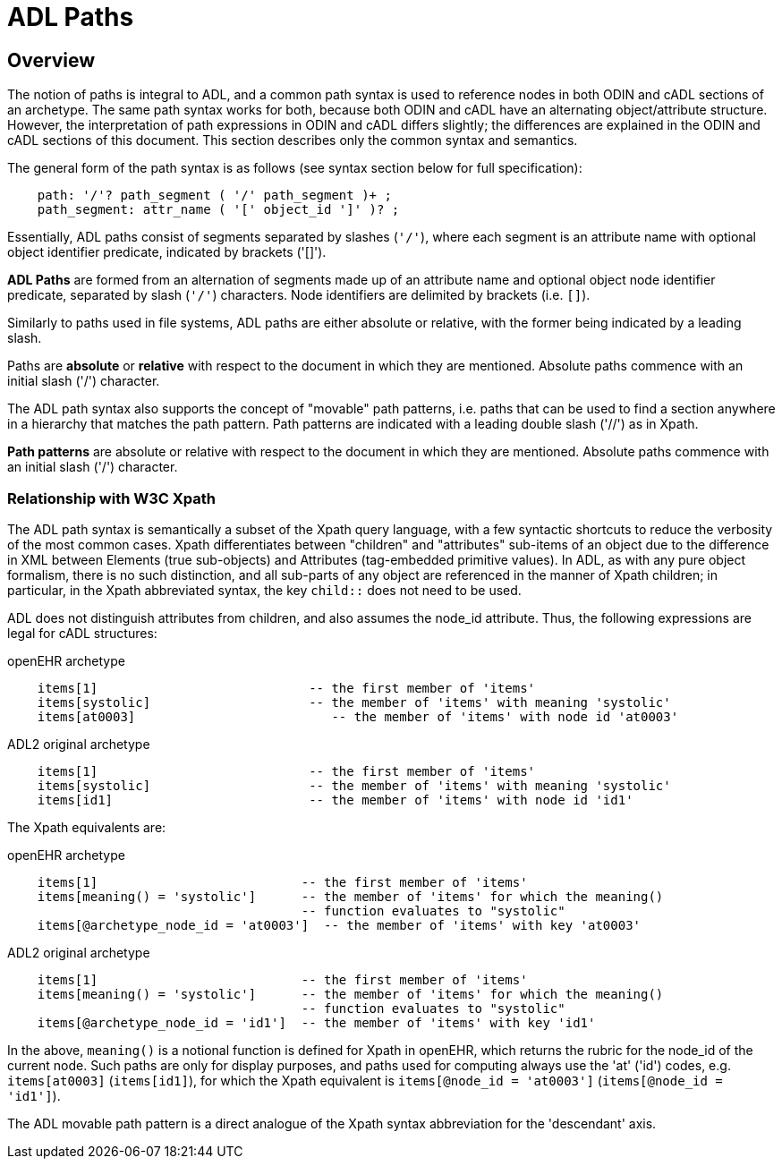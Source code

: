 = ADL Paths

== Overview
The notion of paths is integral to ADL, and a common path syntax is used to reference nodes in both ODIN and cADL sections of an archetype. The same path syntax works for both, because both ODIN and cADL have an alternating object/attribute structure. However, the interpretation of path expressions in ODIN and cADL differs slightly; the differences are explained in the ODIN and cADL sections of this document. This section describes only the common syntax and semantics.

The general form of the path syntax is as follows (see syntax section below for full specification):

[source, antlr-java]
--------
    path: '/'? path_segment ( '/' path_segment )+ ;
    path_segment: attr_name ( '[' object_id ']' )? ;
--------

Essentially, ADL paths consist of segments separated by slashes (`'/'`), where each segment is an attribute name with optional object identifier predicate, indicated by brackets ('[]').

[.principle]
*ADL Paths* are formed from an alternation of segments made up of an attribute name and optional object node identifier predicate, separated by slash (`'/'`) characters. Node identifiers are delimited by brackets (i.e. `[]`).

Similarly to paths used in file systems, ADL paths are either absolute or relative, with the former being indicated by a leading slash.

[.principle]
Paths are *absolute* or *relative* with respect to the document in which they are mentioned. Absolute paths commence with an initial slash ('/') character.

The ADL path syntax also supports the concept of "movable" path patterns, i.e. paths that can be used to find a section anywhere in a hierarchy that matches the path pattern. Path patterns are indicated with a leading double slash ('//') as in Xpath.

[.principle]
*Path patterns* are absolute or relative with respect to the document in which they are mentioned. Absolute paths commence with an initial slash ('/') character.

=== Relationship with W3C Xpath

The ADL path syntax is semantically a subset of the Xpath query language, with a few syntactic shortcuts to reduce the verbosity of the most common cases. Xpath differentiates between "children" and "attributes" sub-items of an object due to the difference in XML between Elements (true sub-objects) and Attributes (tag-embedded primitive values). In ADL, as with any pure object formalism, there is no such distinction, and all sub-parts of any object are referenced in the manner of Xpath children; in particular, in the Xpath abbreviated syntax, the key `child::` does not need to be used.

ADL does not distinguish attributes from children, and also assumes the node_id attribute. Thus, the following expressions are legal for cADL structures:

.openEHR archetype
[source, cadl]
----
    items[1]                            -- the first member of 'items'
    items[systolic]                     -- the member of 'items' with meaning 'systolic'
    items[at0003]                          -- the member of 'items' with node id 'at0003'
----

.ADL2 original archetype
[source, cadl]
----
    items[1]                            -- the first member of 'items'
    items[systolic]                     -- the member of 'items' with meaning 'systolic'
    items[id1]                          -- the member of 'items' with node id 'id1'
----

The Xpath equivalents are:

.openEHR archetype
[source, xpath]
----
    items[1]                           -- the first member of 'items'
    items[meaning() = 'systolic']      -- the member of 'items' for which the meaning()
                                       -- function evaluates to "systolic"
    items[@archetype_node_id = 'at0003']  -- the member of 'items' with key 'at0003'
----

.ADL2 original archetype
[source, xpath]
----
    items[1]                           -- the first member of 'items'
    items[meaning() = 'systolic']      -- the member of 'items' for which the meaning()
                                       -- function evaluates to "systolic"
    items[@archetype_node_id = 'id1']  -- the member of 'items' with key 'id1'
----

In the above, `meaning()` is a notional function is defined for Xpath in openEHR, which returns the rubric for the node_id of the current node. Such paths are only for display purposes, and paths used for computing always use the 'at' ('id') codes, e.g. `items[at0003]` (`items[id1]`), for which the Xpath equivalent is `items[@node_id = 'at0003']` (`items[@node_id = 'id1']`).

The ADL movable path pattern is a direct analogue of the Xpath syntax abbreviation for the 'descendant' axis.

